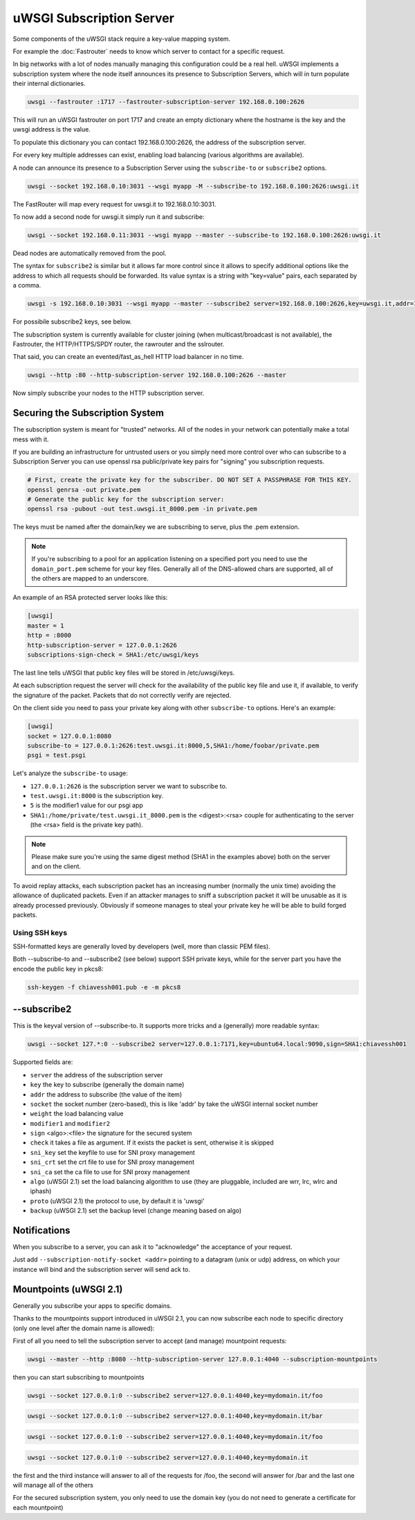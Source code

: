 uWSGI Subscription Server
=========================

Some components of the uWSGI stack require a key-value mapping system.

For example the :doc:`Fastrouter` needs to know which server to contact for a specific request.

In big networks with a lot of nodes manually managing this configuration could be a real hell.
uWSGI implements a subscription system where the node itself announces its presence to Subscription Servers, which will in turn populate their internal dictionaries.

.. code-block:: sh

    uwsgi --fastrouter :1717 --fastrouter-subscription-server 192.168.0.100:2626

This will run an uWSGI fastrouter on port 1717 and create an empty dictionary where the hostname is the key and the uwsgi address is the value.

To populate this dictionary you can contact 192.168.0.100:2626, the address of the subscription server.

For every key multiple addresses can exist, enabling load balancing (various algorithms are available).

A node can announce its presence to a Subscription Server using the ``subscribe-to`` or ``subscribe2`` options.

.. code-block:: sh

    uwsgi --socket 192.168.0.10:3031 --wsgi myapp -M --subscribe-to 192.168.0.100:2626:uwsgi.it

The FastRouter will map every request for uwsgi.it to 192.168.0.10:3031.

To now add a second node for uwsgi.it simply run it and subscribe:

.. code-block:: xxx

    uwsgi --socket 192.168.0.11:3031 --wsgi myapp --master --subscribe-to 192.168.0.100:2626:uwsgi.it

Dead nodes are automatically removed from the pool.

The syntax for ``subscribe2`` is similar but it allows far more control since it allows to specify additional options like the address to which all requests should be forwarded. Its value syntax is a string with "key=value" pairs, each separated by a comma.

.. code-block:: sh

    uwsgi -s 192.168.0.10:3031 --wsgi myapp --master --subscribe2 server=192.168.0.100:2626,key=uwsgi.it,addr=192.168.0.10:3031

For possibile subscribe2 keys, see below.

The subscription system is currently available for cluster joining (when multicast/broadcast is not available), the Fastrouter, the HTTP/HTTPS/SPDY router, the rawrouter and the sslrouter.

That said, you can create an evented/fast_as_hell HTTP load balancer in no time.

.. code-block:: sh

    uwsgi --http :80 --http-subscription-server 192.168.0.100:2626 --master

Now simply subscribe your nodes to the HTTP subscription server.

Securing the Subscription System
--------------------------------

The subscription system is meant for "trusted" networks. All of the nodes in your network can potentially make a total mess with it.

If you are building an infrastructure for untrusted users or you simply need more control over who can subscribe to a Subscription Server you can use openssl rsa public/private key pairs for "signing" you subscription requests.

.. code-block:: sh

    # First, create the private key for the subscriber. DO NOT SET A PASSPHRASE FOR THIS KEY.
    openssl genrsa -out private.pem
    # Generate the public key for the subscription server:
    openssl rsa -pubout -out test.uwsgi.it_8000.pem -in private.pem

The keys must be named after the domain/key we are subscribing to serve, plus the .pem extension.

.. note:: If you're subscribing to a pool for an application listening on a specified port you need to use the ``domain_port.pem`` scheme for your key files. Generally all of the DNS-allowed chars are supported, all of the others are mapped to an underscore.

An example of an RSA protected server looks like this:

.. code-block:: ini

    [uwsgi]
    master = 1
    http = :8000
    http-subscription-server = 127.0.0.1:2626
    subscriptions-sign-check = SHA1:/etc/uwsgi/keys

The last line tells uWSGI that public key files will be stored in /etc/uwsgi/keys.

At each subscription request the server will check for the availability of the public key file and use it, if available, to verify the signature of the packet. Packets that do not correctly verify are rejected.

On the client side you need to pass your private key along with other ``subscribe-to`` options. Here's an example:

.. code-block:: ini

    [uwsgi]
    socket = 127.0.0.1:8080
    subscribe-to = 127.0.0.1:2626:test.uwsgi.it:8000,5,SHA1:/home/foobar/private.pem
    psgi = test.psgi

Let's analyze the ``subscribe-to`` usage:

* ``127.0.0.1:2626`` is the subscription server we want to subscribe to.
* ``test.uwsgi.it:8000`` is the subscription key.
* ``5`` is the modifier1 value for our psgi app
* ``SHA1:/home/private/test.uwsgi.it_8000.pem`` is the <digest>:<rsa> couple for authenticating to the server (the <rsa> field is the private key path).

.. note:: Please make sure you're using the same digest method (SHA1 in the examples above) both on the server and on the client.

To avoid replay attacks, each subscription packet has an increasing number (normally the unix time) avoiding the allowance of duplicated packets.
Even if an attacker manages to sniff a subscription packet it will be unusable as it is already processed previously.
Obviously if someone manages to steal your private key he will be able to build forged packets.

Using SSH keys
**************

SSH-formatted keys are generally loved by developers (well, more than classic PEM files).

Both --subscribe-to and --subscribe2 (see below) support SSH private keys, while for the server part you have the encode the public key in pkcs8:

.. code-block:: sh

   ssh-keygen -f chiavessh001.pub -e -m pkcs8
   
--subscribe2
------------

This is the keyval version of --subscribe-to. It supports more tricks and a (generally) more readable syntax:

.. code-block:: sh

   uwsgi --socket 127.*:0 --subscribe2 server=127.0.0.1:7171,key=ubuntu64.local:9090,sign=SHA1:chiavessh001
   
   
Supported fields are:

* ``server`` the address of the subscription server
* ``key`` the key to subscribe (generally the domain name)
* ``addr`` the address to subscribe (the value of the item)
* ``socket`` the socket number (zero-based), this is like 'addr' by take the uWSGI internal socket number
* ``weight`` the load balancing value
* ``modifier1`` and ``modifier2``
* ``sign`` <algo>:<file> the signature for the secured system
* ``check`` it takes a file as argument. If it exists the packet is sent, otherwise it is skipped
* ``sni_key`` set the keyfile to use for SNI proxy management
* ``sni_crt`` set the crt file to use for SNI proxy management
* ``sni_ca`` set the ca file to use for SNI proxy management
* ``algo`` (uWSGI 2.1) set the load balancing algorithm to use (they are pluggable, included are wrr, lrc, wlrc and iphash)
* ``proto`` (uWSGI 2.1) the protocol to use, by default it is 'uwsgi'
* ``backup`` (uWSGI 2.1) set the backup level (change meaning based on algo)

Notifications
-------------

When you subscribe to a server, you can ask it to "acknowledge" the acceptance of your request.

Just add ``--subscription-notify-socket <addr>`` pointing to a datagram (unix or udp) address, on which your instance will bind and the subscription server will send ack to.

Mountpoints (uWSGI 2.1)
-----------------------

Generally you subscribe your apps to specific domains.

Thanks to the mountpoints support introduced in uWSGI 2.1, you can now subscribe each node to specific directory (only one level after the domain name is allowed):

First of all you need to tell the subscription server to accept (and manage) mountpoint requests:

.. code-block:: sh

   uwsgi --master --http :8080 --http-subscription-server 127.0.0.1:4040 --subscription-mountpoints
   
   
then you can start subscribing to mountpoints

   
.. code-block:: sh

   uwsgi --socket 127.0.0.1:0 --subscribe2 server=127.0.0.1:4040,key=mydomain.it/foo


.. code-block:: sh

   uwsgi --socket 127.0.0.1:0 --subscribe2 server=127.0.0.1:4040,key=mydomain.it/bar


.. code-block:: sh

   uwsgi --socket 127.0.0.1:0 --subscribe2 server=127.0.0.1:4040,key=mydomain.it/foo


.. code-block:: sh

   uwsgi --socket 127.0.0.1:0 --subscribe2 server=127.0.0.1:4040,key=mydomain.it


the first and the third instance will answer to all of the requests for /foo, the second will answer for /bar and the last one will manage all of the others

For the secured subscription system, you only need to use the domain key (you do not need to generate a certificate for each mountpoint)
